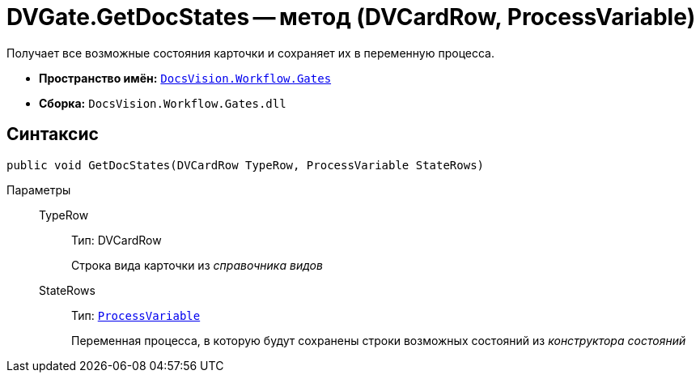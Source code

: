 = DVGate.GetDocStates -- метод (DVCardRow, ProcessVariable)

Получает все возможные состояния карточки и сохраняет их в переменную процесса.

* *Пространство имён:* `xref:api/DocsVision/Workflow/Gates/Gates_NS.adoc[DocsVision.Workflow.Gates]`
* *Сборка:* `DocsVision.Workflow.Gates.dll`

== Синтаксис

[source,csharp]
----
public void GetDocStates(DVCardRow TypeRow, ProcessVariable StateRows)
----

Параметры::
TypeRow:::
Тип: DVCardRow
+
Строка вида карточки из _справочника видов_
StateRows:::
Тип: `xref:api/DocsVision/Workflow/Runtime/ProcessVariable_CL.adoc[ProcessVariable]`
+
Переменная процесса, в которую будут сохранены строки возможных состояний из _конструктора состояний_
